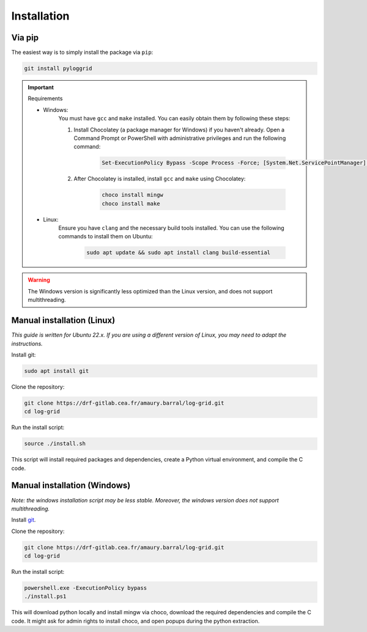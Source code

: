 ************
Installation
************

Via pip
*******

The easiest way is to simply install the package via ``pip``:

.. code-block:: bash

   git install pyloggrid

.. important:: Requirements

    - Windows:
        You must have ``gcc`` and ``make`` installed. You can easily obtain them by following these steps:

        1. Install Chocolatey (a package manager for Windows) if you haven't already. Open a Command Prompt or PowerShell with administrative privileges and run the following command:

            .. code-block:: bash

                Set-ExecutionPolicy Bypass -Scope Process -Force; [System.Net.ServicePointManager]::SecurityProtocol = [System.Net.ServicePointManager]::SecurityProtocol -bor 3072; iex ((New-Object System.Net.WebClient).DownloadString('https://community.chocolatey.org/install.ps1'))

        2. After Chocolatey is installed, install ``gcc`` and ``make`` using Chocolatey:

            .. code-block:: bash

                choco install mingw
                choco install make

    - Linux:
        Ensure you have ``clang`` and the necessary build tools installed. You can use the following commands to install them on Ubuntu:

            .. code-block:: bash

                sudo apt update && sudo apt install clang build-essential


.. warning:: The Windows version is significantly less optimized than the Linux version, and does not support multithreading.


Manual installation (Linux)
***************************

*This guide is written for Ubuntu 22.x. If you are using a different version of Linux, you may need to adapt the instructions.*

Install git:

.. code-block:: bash

   sudo apt install git

Clone the repository:

.. code-block:: bash

   git clone https://drf-gitlab.cea.fr/amaury.barral/log-grid.git
   cd log-grid

Run the install script:

.. code-block:: bash

   source ./install.sh

This script will install required packages and dependencies, create a Python virtual environment, and compile the C code.

Manual installation (Windows)
*****************************

*Note: the windows installation script may be less stable. Moreover, the windows version does not support multithreading.*

Install `git <https://git-scm.com/download/win>`_.

Clone the repository:

.. code-block:: bash

   git clone https://drf-gitlab.cea.fr/amaury.barral/log-grid.git
   cd log-grid

Run the install script:

.. code-block:: bash

   powershell.exe -ExecutionPolicy bypass
   ./install.ps1

This will download python locally and install mingw via choco, download the required dependencies and compile the C code. It might ask for admin rights to install choco, and open popups during the python extraction.
